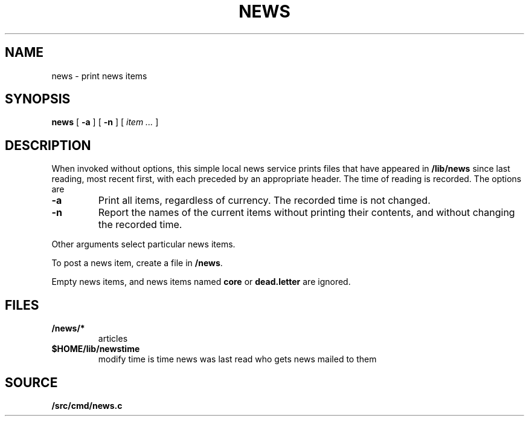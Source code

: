 .TH NEWS 1
.SH NAME
news \- print news items
.SH SYNOPSIS
.B news
[
.B -a
]
[
.B -n
]
[
.I item ...
]
.SH DESCRIPTION
When invoked without options,
this simple local news service
prints files that have appeared in
.BR /lib/news
since last reading, most recent first,
with each preceded by an appropriate header.
The time of reading is recorded.
The options are
.TP
.B -a
Print all items, regardless of currency.
The recorded time is not changed.
.TP
.B -n
Report the names of the current items without
printing their contents, and without changing
the recorded time.
.PP
Other arguments
select particular news items.
.PP
To post a news item, create a file in
.BR  \*9/news .
.\" .PP
.\" You may arrange to receive news automatically by 
.\" registering your mail address in
.\" .BR /sys/lib/subscribers .
.\" A daemon mails recent news
.\" to all addresses on the list.
.PP
Empty news items, and news items named
.B core
or
.B dead.letter
are ignored.
.SH FILES
.TP
.B \*9/news/*
articles
.TP
.B $HOME/lib/newstime
modify time is time news was last read
.\" .TP
.\" .B /sys/lib/subscribers
who gets news mailed to them
.SH SOURCE
.B \*9/src/cmd/news.c

